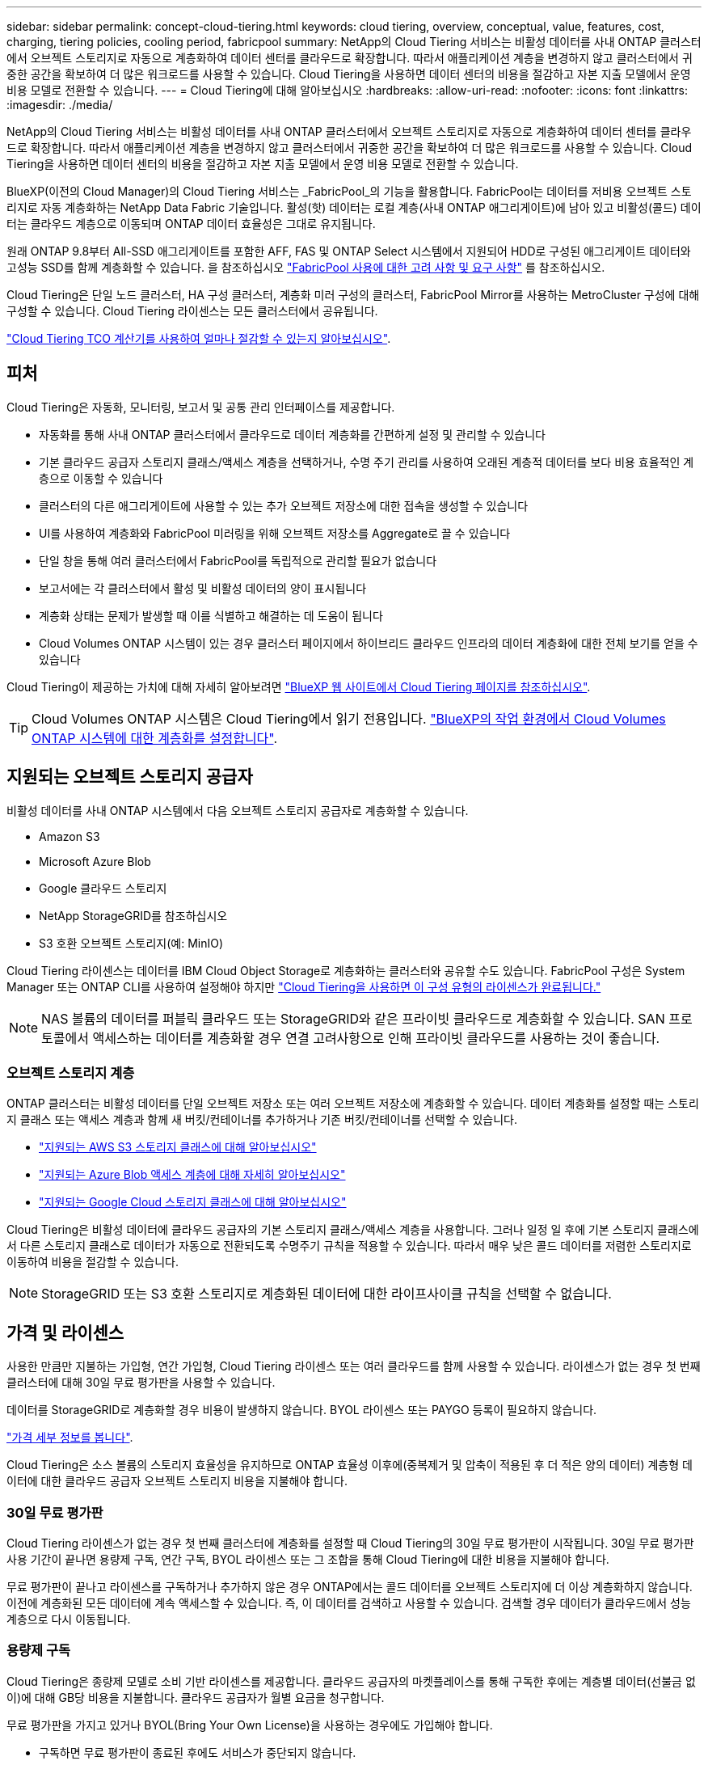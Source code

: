 ---
sidebar: sidebar 
permalink: concept-cloud-tiering.html 
keywords: cloud tiering, overview, conceptual, value, features, cost, charging, tiering policies, cooling period, fabricpool 
summary: NetApp의 Cloud Tiering 서비스는 비활성 데이터를 사내 ONTAP 클러스터에서 오브젝트 스토리지로 자동으로 계층화하여 데이터 센터를 클라우드로 확장합니다. 따라서 애플리케이션 계층을 변경하지 않고 클러스터에서 귀중한 공간을 확보하여 더 많은 워크로드를 사용할 수 있습니다. Cloud Tiering을 사용하면 데이터 센터의 비용을 절감하고 자본 지출 모델에서 운영 비용 모델로 전환할 수 있습니다. 
---
= Cloud Tiering에 대해 알아보십시오
:hardbreaks:
:allow-uri-read: 
:nofooter: 
:icons: font
:linkattrs: 
:imagesdir: ./media/


[role="lead"]
NetApp의 Cloud Tiering 서비스는 비활성 데이터를 사내 ONTAP 클러스터에서 오브젝트 스토리지로 자동으로 계층화하여 데이터 센터를 클라우드로 확장합니다. 따라서 애플리케이션 계층을 변경하지 않고 클러스터에서 귀중한 공간을 확보하여 더 많은 워크로드를 사용할 수 있습니다. Cloud Tiering을 사용하면 데이터 센터의 비용을 절감하고 자본 지출 모델에서 운영 비용 모델로 전환할 수 있습니다.

BlueXP(이전의 Cloud Manager)의 Cloud Tiering 서비스는 _FabricPool_의 기능을 활용합니다. FabricPool는 데이터를 저비용 오브젝트 스토리지로 자동 계층화하는 NetApp Data Fabric 기술입니다. 활성(핫) 데이터는 로컬 계층(사내 ONTAP 애그리게이트)에 남아 있고 비활성(콜드) 데이터는 클라우드 계층으로 이동되며 ONTAP 데이터 효율성은 그대로 유지됩니다.

원래 ONTAP 9.8부터 All-SSD 애그리게이트를 포함한 AFF, FAS 및 ONTAP Select 시스템에서 지원되어 HDD로 구성된 애그리게이트 데이터와 고성능 SSD를 함께 계층화할 수 있습니다. 을 참조하십시오 https://docs.netapp.com/us-en/ontap/fabricpool/requirements-concept.html["FabricPool 사용에 대한 고려 사항 및 요구 사항"^] 를 참조하십시오.

Cloud Tiering은 단일 노드 클러스터, HA 구성 클러스터, 계층화 미러 구성의 클러스터, FabricPool Mirror를 사용하는 MetroCluster 구성에 대해 구성할 수 있습니다. Cloud Tiering 라이센스는 모든 클러스터에서 공유됩니다.

https://bluexp.netapp.com/cloud-tiering-service-tco["Cloud Tiering TCO 계산기를 사용하여 얼마나 절감할 수 있는지 알아보십시오"^].



== 피처

Cloud Tiering은 자동화, 모니터링, 보고서 및 공통 관리 인터페이스를 제공합니다.

* 자동화를 통해 사내 ONTAP 클러스터에서 클라우드로 데이터 계층화를 간편하게 설정 및 관리할 수 있습니다
* 기본 클라우드 공급자 스토리지 클래스/액세스 계층을 선택하거나, 수명 주기 관리를 사용하여 오래된 계층적 데이터를 보다 비용 효율적인 계층으로 이동할 수 있습니다
* 클러스터의 다른 애그리게이트에 사용할 수 있는 추가 오브젝트 저장소에 대한 접속을 생성할 수 있습니다
* UI를 사용하여 계층화와 FabricPool 미러링을 위해 오브젝트 저장소를 Aggregate로 끌 수 있습니다
* 단일 창을 통해 여러 클러스터에서 FabricPool를 독립적으로 관리할 필요가 없습니다
* 보고서에는 각 클러스터에서 활성 및 비활성 데이터의 양이 표시됩니다
* 계층화 상태는 문제가 발생할 때 이를 식별하고 해결하는 데 도움이 됩니다
* Cloud Volumes ONTAP 시스템이 있는 경우 클러스터 페이지에서 하이브리드 클라우드 인프라의 데이터 계층화에 대한 전체 보기를 얻을 수 있습니다


Cloud Tiering이 제공하는 가치에 대해 자세히 알아보려면 https://bluexp.netapp.com/cloud-tiering["BlueXP 웹 사이트에서 Cloud Tiering 페이지를 참조하십시오"^].


TIP: Cloud Volumes ONTAP 시스템은 Cloud Tiering에서 읽기 전용입니다. https://docs.netapp.com/us-en/cloud-manager-cloud-volumes-ontap/task-tiering.html["BlueXP의 작업 환경에서 Cloud Volumes ONTAP 시스템에 대한 계층화를 설정합니다"^].



== 지원되는 오브젝트 스토리지 공급자

비활성 데이터를 사내 ONTAP 시스템에서 다음 오브젝트 스토리지 공급자로 계층화할 수 있습니다.

* Amazon S3
* Microsoft Azure Blob
* Google 클라우드 스토리지
* NetApp StorageGRID를 참조하십시오
* S3 호환 오브젝트 스토리지(예: MinIO)


Cloud Tiering 라이센스는 데이터를 IBM Cloud Object Storage로 계층화하는 클러스터와 공유할 수도 있습니다. FabricPool 구성은 System Manager 또는 ONTAP CLI를 사용하여 설정해야 하지만 https://docs.netapp.com/us-en/cloud-manager-tiering/task-licensing-cloud-tiering.html#apply-cloud-tiering-licenses-to-clusters-in-special-configurations["Cloud Tiering을 사용하면 이 구성 유형의 라이센스가 완료됩니다."]


NOTE: NAS 볼륨의 데이터를 퍼블릭 클라우드 또는 StorageGRID와 같은 프라이빗 클라우드로 계층화할 수 있습니다. SAN 프로토콜에서 액세스하는 데이터를 계층화할 경우 연결 고려사항으로 인해 프라이빗 클라우드를 사용하는 것이 좋습니다.



=== 오브젝트 스토리지 계층

ONTAP 클러스터는 비활성 데이터를 단일 오브젝트 저장소 또는 여러 오브젝트 저장소에 계층화할 수 있습니다. 데이터 계층화를 설정할 때는 스토리지 클래스 또는 액세스 계층과 함께 새 버킷/컨테이너를 추가하거나 기존 버킷/컨테이너를 선택할 수 있습니다.

* link:reference-aws-support.html["지원되는 AWS S3 스토리지 클래스에 대해 알아보십시오"]
* link:reference-azure-support.html["지원되는 Azure Blob 액세스 계층에 대해 자세히 알아보십시오"]
* link:reference-google-support.html["지원되는 Google Cloud 스토리지 클래스에 대해 알아보십시오"]


Cloud Tiering은 비활성 데이터에 클라우드 공급자의 기본 스토리지 클래스/액세스 계층을 사용합니다. 그러나 일정 일 후에 기본 스토리지 클래스에서 다른 스토리지 클래스로 데이터가 자동으로 전환되도록 수명주기 규칙을 적용할 수 있습니다. 따라서 매우 낮은 콜드 데이터를 저렴한 스토리지로 이동하여 비용을 절감할 수 있습니다.


NOTE: StorageGRID 또는 S3 호환 스토리지로 계층화된 데이터에 대한 라이프사이클 규칙을 선택할 수 없습니다.



== 가격 및 라이센스

사용한 만큼만 지불하는 가입형, 연간 가입형, Cloud Tiering 라이센스 또는 여러 클라우드를 함께 사용할 수 있습니다. 라이센스가 없는 경우 첫 번째 클러스터에 대해 30일 무료 평가판을 사용할 수 있습니다.

데이터를 StorageGRID로 계층화할 경우 비용이 발생하지 않습니다. BYOL 라이센스 또는 PAYGO 등록이 필요하지 않습니다.

https://bluexp.netapp.com/pricing#tiering["가격 세부 정보를 봅니다"^].

Cloud Tiering은 소스 볼륨의 스토리지 효율성을 유지하므로 ONTAP 효율성 이후에(중복제거 및 압축이 적용된 후 더 적은 양의 데이터) 계층형 데이터에 대한 클라우드 공급자 오브젝트 스토리지 비용을 지불해야 합니다.



=== 30일 무료 평가판

Cloud Tiering 라이센스가 없는 경우 첫 번째 클러스터에 계층화를 설정할 때 Cloud Tiering의 30일 무료 평가판이 시작됩니다. 30일 무료 평가판 사용 기간이 끝나면 용량제 구독, 연간 구독, BYOL 라이센스 또는 그 조합을 통해 Cloud Tiering에 대한 비용을 지불해야 합니다.

무료 평가판이 끝나고 라이센스를 구독하거나 추가하지 않은 경우 ONTAP에서는 콜드 데이터를 오브젝트 스토리지에 더 이상 계층화하지 않습니다. 이전에 계층화된 모든 데이터에 계속 액세스할 수 있습니다. 즉, 이 데이터를 검색하고 사용할 수 있습니다. 검색할 경우 데이터가 클라우드에서 성능 계층으로 다시 이동됩니다.



=== 용량제 구독

Cloud Tiering은 종량제 모델로 소비 기반 라이센스를 제공합니다. 클라우드 공급자의 마켓플레이스를 통해 구독한 후에는 계층별 데이터(선불금 없이)에 대해 GB당 비용을 지불합니다. 클라우드 공급자가 월별 요금을 청구합니다.

무료 평가판을 가지고 있거나 BYOL(Bring Your Own License)을 사용하는 경우에도 가입해야 합니다.

* 구독하면 무료 평가판이 종료된 후에도 서비스가 중단되지 않습니다.
+
평가판이 종료되면 계층별 데이터 양에 따라 매시간 비용이 청구됩니다.

* BYOL 라이센스에서 허용하는 것보다 더 많은 데이터를 계층화하는 경우 데이터 계층화는 용량제 구독을 통해 계속 유지됩니다.
+
예를 들어, 10TB 라이센스가 있는 경우 10TB 이상의 모든 용량은 선불 종량제 구독을 통해 부과됩니다.



무료 평가판 사용 중 또는 Cloud Tiering BYOL 라이센스를 초과하지 않는 경우 용량제 구독을 통해 요금이 부과되지 않습니다.

link:task-licensing-cloud-tiering.html#use-a-cloud-tiering-paygo-subscription["선불 종량제 구독을 설정하는 방법을 알아보십시오"].



=== 연간 계약

Cloud Tiering은 비활성 데이터를 Amazon S3에 계층화할 때 연간 계약을 제공합니다. 1년, 2년 또는 3년 조건으로 제공됩니다.

Azure 또는 GCP로 계층화할 때는 현재 연간 계약이 지원되지 않습니다.



=== 각자 보유한 라이센스를 가지고 오시기 바랍니다

NetApp에서 * Cloud Tiering * 라이센스를 구입하여 자체 라이센스를 구입하십시오. 1년, 2년 또는 3년 기간 라이센스를 구입하고 계층화 용량을 지정할 수 있습니다. BYOL Cloud Tiering 라이센스는 여러 사내 ONTAP 클러스터에서 사용할 수 있는 _floating_license입니다. Cloud Tiering 라이센스에 정의한 전체 계층화 용량을 모든 사내 클러스터에서 사용할 수 있습니다.

Cloud Tiering 라이센스를 구입한 후에는 BlueXP의 Digital Wallet을 사용하여 라이센스를 추가해야 합니다. link:task-licensing-cloud-tiering.html#use-a-cloud-tiering-byol-license["Cloud Tiering BYOL 라이센스 사용 방법에 대해 알아보십시오"].

앞서 설명한 것처럼 BYOL 라이센스를 구입한 경우에도 사용한 만큼만 지불하는 구독을 설정하는 것이 좋습니다.


NOTE: 2021년 8월부터 기존 * FabricPool * 라이센스가 * Cloud Tiering * 라이센스로 대체되었습니다. link:task-licensing-cloud-tiering.html#new-cloud-tiering-byol-licensing-starting-august-21-2021["Cloud Tiering 라이센스가 FabricPool 라이센스와 어떻게 다른지 자세히 알아보십시오"].



== Cloud Tiering의 작동 방식

Cloud Tiering은 FabricPool 기술을 사용하여 사내 ONTAP 클러스터에서 비활성(콜드) 데이터를 퍼블릭 클라우드 또는 프라이빗 클라우드의 오브젝트 스토리지로 자동으로 계층화해주는 NetApp 관리 서비스입니다. ONTAP에 대한 연결은 커넥터로부터 연결됩니다.

다음 이미지는 각 구성 요소 간의 관계를 보여줍니다.

image:diagram_cloud_tiering.png["클라우드 공급자의 커넥터에 연결되는 Cloud Tiering 서비스, ONTAP 클러스터에 대한 연결을 지원하는 커넥터, 클라우드 공급자의 ONTAP 클러스터와 오브젝트 스토리지 간 연결을 보여 주는 아키텍처 이미지입니다. 활성 데이터는 ONTAP 클러스터에 있고 비활성 데이터는 오브젝트 스토리지에 상주합니다."]

상위 레벨에서 Cloud Tiering은 다음과 같이 작동합니다.

. BlueXP에서 온프레미스 클러스터를 검색할 수 있습니다.
. 버킷/컨테이너, 스토리지 클래스 또는 액세스 계층, 계층형 데이터에 대한 라이프사이클 규칙 등 오브젝트 스토리지에 대한 세부 정보를 제공하여 계층화를 설정합니다.
. BlueXP는 객체 스토리지 공급자를 사용하도록 ONTAP를 구성하고 클러스터에서 활성 및 비활성 데이터의 양을 검색합니다.
. 계층화할 볼륨과 해당 볼륨에 적용할 계층화 정책을 선택합니다.
. ONTAP는 비활성 데이터가 비활성 상태로 간주되기 위한 임계값에 도달하는 즉시 비활성 데이터를 오브젝트 저장소로 계층화하기 시작합니다( 참조) <<볼륨 계층화 정책>>)를 클릭합니다.
. 계층 데이터에 수명 주기 규칙을 적용한 경우(일부 공급자에서만 사용 가능), 특정 기간 동안 오래된 계층화된 데이터는 보다 비용 효율적인 계층으로 이동됩니다.




=== 볼륨 계층화 정책

계층화할 볼륨을 선택할 때 각 볼륨에 적용할 _ 볼륨 계층화 정책 _ 을(를) 선택합니다. 계층화 정책은 볼륨의 사용자 데이터 블록을 클라우드로 이동할 시기 또는 시기를 결정합니다.

또한 * 냉각 기간 * 을 조정할 수 있습니다. 볼륨의 사용자 데이터가 "콜드" 상태로 간주되어 오브젝트 스토리지로 이동되기 전에 비활성 상태로 유지해야 하는 일 수입니다. 냉각 기간을 조정할 수 있는 계층화 정책의 경우 ONTAP 9.8 이상을 사용할 경우 2 ~ 183일, 이전 ONTAP 버전의 경우 2 ~ 63일, 권장 모범 사례는 2 ~ 63일입니다.

정책 없음(없음):: 성능 계층의 볼륨에 데이터를 유지하여 클라우드 계층으로 이동하는 것을 방지합니다.
콜드 스냅샷(스냅샷만):: ONTAP는 활성 파일 시스템과 공유되지 않는 볼륨의 콜드 스냅샷 블록을 오브젝트 스토리지로 계층화합니다. 읽으면 클라우드 계층의 콜드 데이터 블록이 핫 상태가 되고 성능 계층으로 이동합니다.
+
--
데이터는 Aggregate가 50% 용량에 도달하고 데이터가 냉각 기간에 도달한 후에만 계층화되어 있습니다. 기본 냉각 일 수는 2이지만 이 수를 조정할 수 있습니다.


NOTE: 다시 가열된 데이터는 공간이 있는 경우에만 성능 계층에 다시 기록됩니다. 성능 계층 용량이 70% 이상 차면 클라우드 계층에서 블록이 계속 액세스됩니다.

--
콜드 사용자 데이터 및 스냅샷(자동):: ONTAP는 메타데이터를 제외한 볼륨의 모든 콜드 블록을 오브젝트 스토리지에 계층화합니다. 콜드 데이터에는 스냅샷 복사본뿐만 아니라 액티브 파일 시스템의 콜드 사용자 데이터도 포함됩니다.
+
--
랜덤 읽기로 읽는 경우 클라우드 계층의 콜드 데이터 블록이 핫 상태가 되고 성능 계층으로 이동합니다. 인덱스 및 바이러스 백신 검사와 관련된 읽기 작업을 순차적으로 수행하면 클라우드 계층의 콜드 데이터 블록이 성능 계층에 기록되지 않고 차가운 상태를 유지합니다. 이 정책은 ONTAP 9.4부터 사용할 수 있습니다.

데이터는 Aggregate가 50% 용량에 도달하고 데이터가 냉각 기간에 도달한 후에만 계층화되어 있습니다. 기본 냉각 일 수는 31이지만 이 수를 조정할 수 있습니다.


NOTE: 다시 가열된 데이터는 공간이 있는 경우에만 성능 계층에 다시 기록됩니다. 성능 계층 용량이 70% 이상 차면 클라우드 계층에서 블록이 계속 액세스됩니다.

--
모든 사용자 데이터(모두):: 모든 데이터(메타데이터 제외)는 즉시 오브젝트 스토리지에 대해 콜드 및 계층화되도록 빨리 표시됩니다. 볼륨의 새 블록이 냉각될 때까지 48시간 동안 기다릴 필요가 없습니다. 모든 정책을 설정하기 전에 볼륨에 있는 블록이 콜드 상태가 되려면 48시간이 걸립니다.
+
--
읽으면 클라우드 계층의 콜드 데이터 블록이 콜드 상태를 유지하고 성능 계층에 다시 기록되지 않습니다. 이 정책은 ONTAP 9.6부터 사용할 수 있습니다.

이 계층화 정책을 선택하기 전에 다음 사항을 고려하십시오.

* 데이터를 계층화하면 스토리지 효율성이 즉시 낮아집니다(인라인만 해당).
* 볼륨의 콜드 데이터가 변경되지 않을 것으로 확신하는 경우에만 이 정책을 사용해야 합니다.
* 오브젝트 스토리지는 트랜잭션이 아니므로 변경이 발생할 경우 상당한 조각화가 발생합니다.
* 데이터 보호 관계의 소스 볼륨에 모든 계층화 정책을 할당하기 전에 SnapMirror 전송이 미치는 영향을 고려하십시오.
+
데이터는 즉시 계층화되므로 SnapMirror는 성능 계층이 아닌 클라우드 계층에서 데이터를 읽습니다. 이로 인해 SnapMirror 작업 속도가 느려지며, 다른 계층화 정책을 사용하는 경우에도 나중에 다른 SnapMirror 작업이 느려집니다.

* 마찬가지로, Cloud Backup은 계층화 정책을 통해 설정된 볼륨의 영향을 받습니다. https://docs.netapp.com/us-en/cloud-manager-backup-restore/concept-ontap-backup-to-cloud.html#fabricpool-tiering-policy-considerations["Cloud Backup을 사용한 계층화 정책 고려 사항 을 참조하십시오"^].


--
모든 DP 사용자 데이터(백업):: 데이터 보호 볼륨의 모든 데이터(메타데이터 제외)가 즉시 클라우드 계층으로 이동됩니다. 읽는 경우 클라우드 계층의 콜드 데이터 블록이 콜드 상태를 유지하고 성능 계층에 다시 기록되지 않습니다(ONTAP 9.4부터 시작).
+
--

NOTE: 이 정책은 ONTAP 9.5 이전 버전에 사용할 수 있습니다. ONTAP 9.6부터 * All * 계층화 정책으로 대체되었습니다.

--

